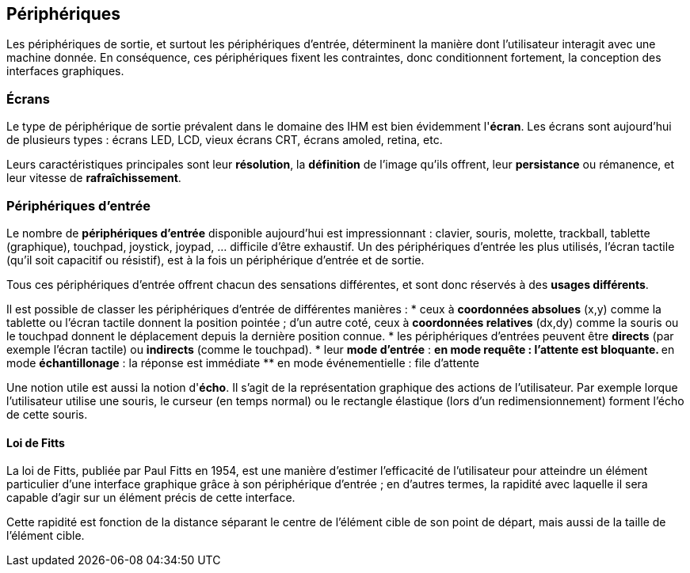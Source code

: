 == Périphériques

Les périphériques de sortie, et surtout les périphériques d'entrée, déterminent la manière dont l'utilisateur interagit avec une machine donnée.
En conséquence, ces périphériques fixent les contraintes, donc conditionnent fortement, la conception des interfaces graphiques.

=== Écrans

Le type de périphérique de sortie prévalent dans le domaine des IHM est bien évidemment l'*écran*.
Les écrans sont aujourd'hui de plusieurs types : écrans LED, LCD, vieux écrans CRT, écrans amoled, retina, etc.

Leurs caractéristiques principales sont leur *résolution*, la *définition* de l'image qu'ils offrent, leur *persistance* ou rémanence, et leur vitesse de *rafraîchissement*.

=== Périphériques d'entrée

Le nombre de *périphériques d'entrée* disponible aujourd'hui est impressionnant : clavier, souris, molette, trackball, tablette (graphique), touchpad, joystick, joypad, ... difficile d'être exhaustif.
Un des périphériques d'entrée les plus utilisés, l'écran tactile (qu'il soit capacitif ou résistif), est à la fois un périphérique d'entrée et de sortie.

Tous ces périphériques d'entrée offrent chacun des sensations différentes, et sont donc réservés à des *usages différents*.

Il est possible de classer les périphériques d'entrée de différentes manières :
* ceux à *coordonnées absolues* (x,y) comme la tablette ou l'écran tactile donnent la position pointée ;
  d'un autre coté, ceux à *coordonnées relatives* (dx,dy) comme la souris ou le touchpad donnent le déplacement depuis la dernière position connue.
* les périphériques d'entrées peuvent être *directs* (par exemple l'écran tactile) ou *indirects* (comme le touchpad).
* leur *mode d'entrée* :
** en mode *requête* : l'attente est bloquante.
** en mode *échantillonage* : la réponse est immédiate
** en mode événementielle : file d'attente

Une notion utile est aussi la notion d'*écho*.
Il s'agit de la représentation graphique des actions de l'utilisateur.
Par exemple lorque l'utilisateur utilise une souris, le curseur (en temps normal) ou le rectangle élastique (lors d'un redimensionnement) forment l'écho de cette souris.

==== Loi de Fitts

La loi de Fitts, publiée par Paul Fitts en 1954, est une manière d'estimer l'efficacité de l'utilisateur pour atteindre un élément particulier d'une interface graphique grâce à son périphérique d'entrée ; en d'autres termes, la rapidité avec laquelle il sera capable d'agir sur un élément précis de cette interface.

Cette rapidité est fonction de la distance séparant le centre de l'élément cible de son point de départ, mais aussi de la taille de l'élément cible.